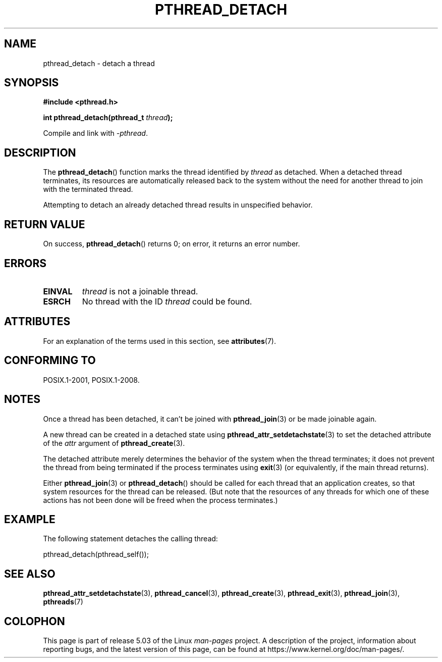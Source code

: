 .\" Copyright (c) 2008 Linux Foundation, written by Michael Kerrisk
.\"     <mtk.manpages@gmail.com>
.\"
.\" %%%LICENSE_START(VERBATIM)
.\" Permission is granted to make and distribute verbatim copies of this
.\" manual provided the copyright notice and this permission notice are
.\" preserved on all copies.
.\"
.\" Permission is granted to copy and distribute modified versions of this
.\" manual under the conditions for verbatim copying, provided that the
.\" entire resulting derived work is distributed under the terms of a
.\" permission notice identical to this one.
.\"
.\" Since the Linux kernel and libraries are constantly changing, this
.\" manual page may be incorrect or out-of-date.  The author(s) assume no
.\" responsibility for errors or omissions, or for damages resulting from
.\" the use of the information contained herein.  The author(s) may not
.\" have taken the same level of care in the production of this manual,
.\" which is licensed free of charge, as they might when working
.\" professionally.
.\"
.\" Formatted or processed versions of this manual, if unaccompanied by
.\" the source, must acknowledge the copyright and authors of this work.
.\" %%%LICENSE_END
.\"
.TH PTHREAD_DETACH 3 2017-09-15 "Linux" "Linux Programmer's Manual"
.SH NAME
pthread_detach \- detach a thread
.SH SYNOPSIS
.nf
.B #include <pthread.h>
.PP
.BI "int pthread_detach(pthread_t " thread );
.fi
.PP
Compile and link with \fI\-pthread\fP.
.SH DESCRIPTION
The
.BR pthread_detach ()
function marks the thread identified by
.IR thread
as detached.
When a detached thread terminates,
its resources are automatically released back to the system without
the need for another thread to join with the terminated thread.
.PP
Attempting to detach an already detached thread results
in unspecified behavior.
.SH RETURN VALUE
On success,
.BR pthread_detach ()
returns 0;
on error, it returns an error number.
.SH ERRORS
.TP
.B EINVAL
.I thread
is not a joinable thread.
.TP
.B ESRCH
No thread with the ID
.I thread
could be found.
.SH ATTRIBUTES
For an explanation of the terms used in this section, see
.BR attributes (7).
.TS
allbox;
lb lb lb
l l l.
Interface	Attribute	Value
T{
.BR pthread_detach ()
T}	Thread safety	MT-Safe
.TE
.sp 1
.SH CONFORMING TO
POSIX.1-2001, POSIX.1-2008.
.SH NOTES
Once a thread has been detached, it can't be joined with
.BR pthread_join (3)
or be made joinable again.
.PP
A new thread can be created in a detached state using
.BR pthread_attr_setdetachstate (3)
to set the detached attribute of the
.I attr
argument of
.BR pthread_create (3).
.PP
The detached attribute merely determines the behavior of the system
when the thread terminates;
it does not prevent the thread from being terminated
if the process terminates using
.BR exit (3)
(or equivalently, if the main thread returns).
.PP
Either
.BR pthread_join (3)
or
.BR pthread_detach ()
should be called for each thread that an application creates,
so that system resources for the thread can be released.
(But note that the resources of any threads for which one of these
actions has not been done will be freed when the process terminates.)
.SH EXAMPLE
The following statement detaches the calling thread:
.PP
    pthread_detach(pthread_self());
.SH SEE ALSO
.BR pthread_attr_setdetachstate (3),
.BR pthread_cancel (3),
.BR pthread_create (3),
.BR pthread_exit (3),
.BR pthread_join (3),
.BR pthreads (7)
.SH COLOPHON
This page is part of release 5.03 of the Linux
.I man-pages
project.
A description of the project,
information about reporting bugs,
and the latest version of this page,
can be found at
\%https://www.kernel.org/doc/man\-pages/.
